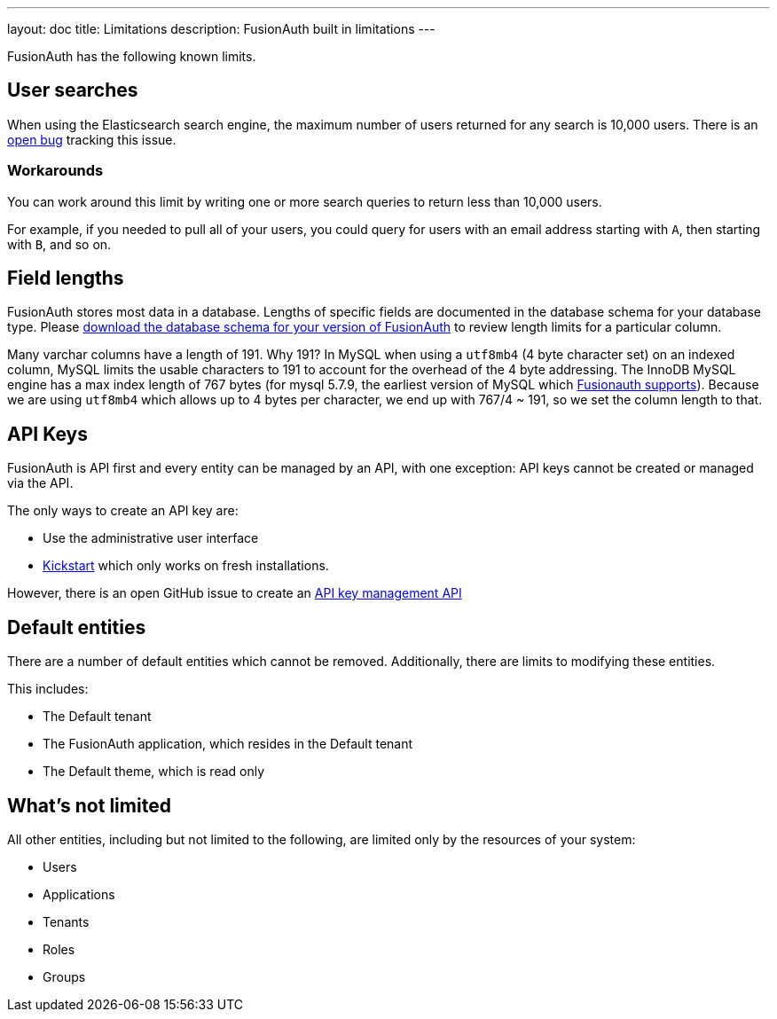 ---
layout: doc
title: Limitations
description: FusionAuth built in limitations
---

FusionAuth has the following known limits.

== User searches

When using the Elasticsearch search engine, the maximum number of users returned for any search is 10,000 users. There is an https://github.com/FusionAuth/fusionauth-issues/issues/494[open bug] tracking this issue.

=== Workarounds

You can work around this limit by writing one or more search queries to return less than 10,000 users. 

For example, if you needed to pull all of your users, you could query for users with an email address starting with `A`, then starting with `B`, and so on.

== Field lengths

FusionAuth stores most data in a database. Lengths of specific fields are documented in the database schema for your database type. Please link:/direct-download/[download the database schema for your version of FusionAuth] to review length limits for a particular column.

Many varchar columns have a length of 191. Why 191? In MySQL when using a `utf8mb4` (4 byte character set) on an indexed column, MySQL limits the usable characters to 191 to account for the overhead of the 4 byte addressing. The InnoDB MySQL engine has a max index length of 767 bytes (for mysql 5.7.9, the earliest version of MySQL which link:/docs/v1/tech/installation-guide/system-requirements/[Fusionauth supports]). Because we are using `utf8mb4` which allows up to 4 bytes per character, we end up with 767/4 ~ 191, so we set the column length to that.

== API Keys

FusionAuth is API first and every entity can be managed by an API, with one exception: API keys cannot be created or managed via the API.

The only ways to create an API key are:

* Use the administrative user interface
* link:/docs/v1/tech/installation-guide/kickstart[Kickstart] which only works on fresh installations.

However, there is an open GitHub issue to create an https://github.com/FusionAuth/fusionauth-issues/issues/887[API key management API]

== Default entities

There are a number of default entities which cannot be removed. Additionally, there are limits to modifying these entities.

This includes:

* The Default tenant
* The FusionAuth application, which resides in the Default tenant
* The Default theme, which is read only

== What's not limited

All other entities, including but not limited to the following, are limited only by the resources of your system:

* Users
* Applications
* Tenants
* Roles
* Groups
